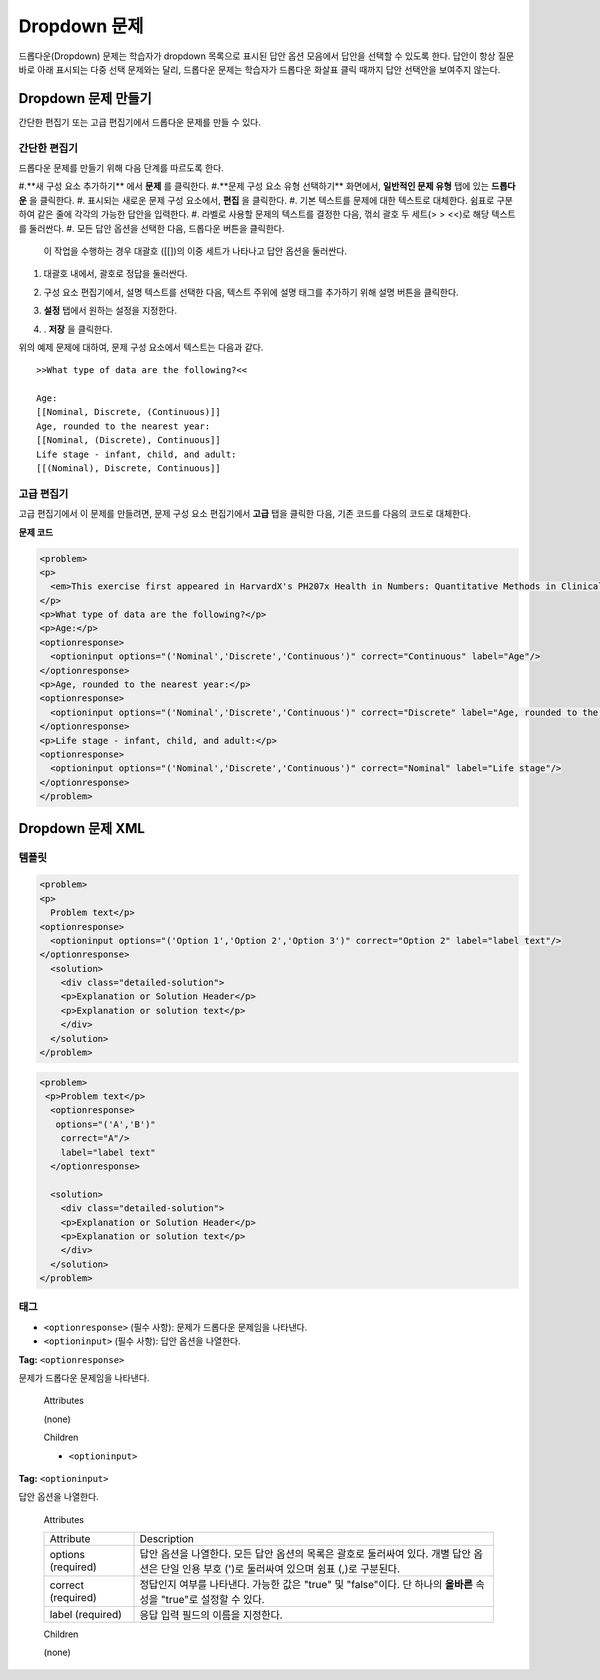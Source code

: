 .. _Dropdown:

#####################
Dropdown 문제
#####################

드롭다운(Dropdown) 문제는 학습자가 dropdown 목록으로 표시된 답안 옵션 모음에서 답안을 선택할 수 있도록 한다. 답안이 항상 질문 바로 아래 표시되는 다중 선택 문제와는 달리, 드롭다운 문제는 학습자가 드롭다운 화살표 클릭 때까지 답안 선택안을 보여주지 않는다. 

.. image:: ../../../shared/building_and_running_chapters/Images/DropdownExample.png
 :alt: Image of a dropdown problem

********************************
Dropdown 문제 만들기
********************************

간단한 편집기 또는 고급 편집기에서 드롭다운 문제를 만들 수 있다.

.. 참고:: 모든 문제는 접근성에 대한 라벨을 포함해야 한다. 라벨은 일반적으로 문제에 있는 주요 질문의 텍스트를 포함한다. 일반적인 문제에 대한 라벨을 추가 하려면, 텍스트 향해 가리키는 꺾쇠 괄호로 라벨의 텍스트를 둘러싸야 한다 (> > 텍스트 라벨 <<).

================
간단한 편집기
================

드롭다운 문제를 만들기 위해 다음 단계를 따르도록 한다.

#.**새 구성 요소 추가하기** 에서 **문제** 를 클릭한다.
#.**문제 구성 요소 유형 선택하기** 화면에서, **일반적인 문제 유형** 탭에 있는 **드롭다운** 을 클릭한다. 
#. 표시되는 새로운 문제 구성 요소에서, **편집** 을 클릭한다.
#. 기본 텍스트를 문제에 대한 텍스트로 대체한다. 쉼표로 구분하여 같은 줄에 각각의 가능한 답안을 입력한다.
#. 라벨로 사용할 문제의 텍스트를 결정한 다음, 꺾쇠 괄호 두 세트(> > <<)로 해당 텍스트를 둘러싼다.
#. 모든 답안 옵션을 선택한 다음, 드롭다운 버튼을 클릭한다. 
      
   .. image:: ../../../shared/building_and_running_chapters/Images/ProbCompButton_Dropdown.png
    :alt: Image of the dropdown button
      
  이 작업을 수행하는 경우 대괄호 ([[])의 이중 세트가 나타나고 답안 옵션을 둘러싼다.
      
#. 대괄호 내에서, 괄호로 정답을 둘러싼다.
#. 구성 요소 편집기에서, 설명 텍스트를 선택한 다음, 텍스트 주위에 설명 태그를 추가하기 위해 설명 버튼을 클릭한다.

   .. image:: ../../../shared/building_and_running_chapters/Images/ProbCompButton_Explanation.png
    :alt: Image of the explanation button

#. **설정** 탭에서 원하는 설정을 지정한다. 
#. . **저장** 을 클릭한다.

위의 예제 문제에 대하여, 문제 구성 요소에서 텍스트는 다음과 같다.

::

    >>What type of data are the following?<<

    Age:
    [[Nominal, Discrete, (Continuous)]]
    Age, rounded to the nearest year:
    [[Nominal, (Discrete), Continuous]]
    Life stage - infant, child, and adult:
    [[(Nominal), Discrete, Continuous]]

================
고급 편집기
================

고급 편집기에서 이 문제를 만들려면, 문제 구성 요소 편집기에서 **고급** 탭을 클릭한 다음, 기존 코드를 다음의 코드로 대체한다.

**문제 코드**

.. code-block:: xml

  <problem>
  <p>
    <em>This exercise first appeared in HarvardX's PH207x Health in Numbers: Quantitative Methods in Clinical &amp; Public Health Research course, fall 2012.</em>
  </p>
  <p>What type of data are the following?</p>
  <p>Age:</p>
  <optionresponse>
    <optioninput options="('Nominal','Discrete','Continuous')" correct="Continuous" label="Age"/>
  </optionresponse>
  <p>Age, rounded to the nearest year:</p>
  <optionresponse>
    <optioninput options="('Nominal','Discrete','Continuous')" correct="Discrete" label="Age, rounded to the nearest year"/>
  </optionresponse>
  <p>Life stage - infant, child, and adult:</p>
  <optionresponse>
    <optioninput options="('Nominal','Discrete','Continuous')" correct="Nominal" label="Life stage"/>
  </optionresponse>
  </problem>

.. _Dropdown Problem XML:

************************
Dropdown 문제 XML
************************

========
템플릿
========

.. code-block:: xml

  <problem>
  <p>
    Problem text</p>
  <optionresponse>
    <optioninput options="('Option 1','Option 2','Option 3')" correct="Option 2" label="label text"/>
  </optionresponse>
    <solution>
      <div class="detailed-solution">
      <p>Explanation or Solution Header</p>
      <p>Explanation or solution text</p>
      </div>
    </solution>
  </problem>

.. code-block:: xml

  <problem>
   <p>Problem text</p>
    <optionresponse>
     options="('A','B')"
      correct="A"/>
      label="label text"
    </optionresponse>
   
    <solution>
      <div class="detailed-solution">
      <p>Explanation or Solution Header</p>
      <p>Explanation or solution text</p>
      </div>
    </solution>
  </problem>

========
태그
========

* ``<optionresponse>`` (필수 사항): 문제가 드롭다운 문제임을 나타낸다. 
* ``<optioninput>`` (필수 사항): 답안 옵션을 나열한다.

**Tag:** ``<optionresponse>``

문제가 드롭다운 문제임을 나타낸다.

  Attributes

  (none)

  Children

  * ``<optioninput>``  

**Tag:** ``<optioninput>``

답안 옵션을 나열한다.

  Attributes

  .. list-table::
     :widths: 20 80

     * - Attribute
       - Description
     * - options (required)
       - 답안 옵션을 나열한다. 모든 답안 옵션의 목록은 괄호로 둘러싸여 있다. 개별 답안 옵션은 단일 인용 부호 (')로 둘러싸여 있으며 쉼표 (,)로 구분된다.
     * - correct (required)
       - 정답인지 여부를 나타낸다. 가능한 값은 "true" 및 "false"이다. 단 하나의 **올바른** 속성을 "true"로 설정할 수 있다.
     * - label (required)
       - 응답 입력 필드의 이름을 지정한다.
  
  Children

  (none)

